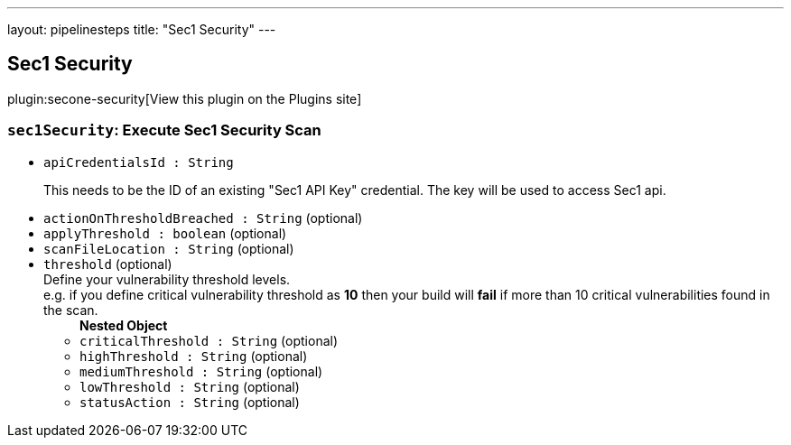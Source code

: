 ---
layout: pipelinesteps
title: "Sec1 Security"
---

:notitle:
:description:
:author:
:email: jenkinsci-users@googlegroups.com
:sectanchors:
:toc: left
:compat-mode!:

== Sec1 Security

plugin:secone-security[View this plugin on the Plugins site]

=== `sec1Security`: Execute Sec1 Security Scan
++++
<ul><li><code>apiCredentialsId : String</code>
<div><div>
 <p>This needs to be the ID of an existing "Sec1 API Key" credential. The key will be used to access Sec1 api.</p>
</div></div>

</li>
<li><code>actionOnThresholdBreached : String</code> (optional)
</li>
<li><code>applyThreshold : boolean</code> (optional)
</li>
<li><code>scanFileLocation : String</code> (optional)
</li>
<li><code>threshold</code> (optional)
<div><div>
 Define your vulnerability threshold levels. 
 <br>
  e.g. if you define critical vulnerability threshold as <b>10</b> then your build will <b>fail</b> if more than 10 critical vulnerabilities found in the scan.
</div></div>

<ul><b>Nested Object</b>
<li><code>criticalThreshold : String</code> (optional)
</li>
<li><code>highThreshold : String</code> (optional)
</li>
<li><code>mediumThreshold : String</code> (optional)
</li>
<li><code>lowThreshold : String</code> (optional)
</li>
<li><code>statusAction : String</code> (optional)
</li>
</ul></li>
</ul>


++++
